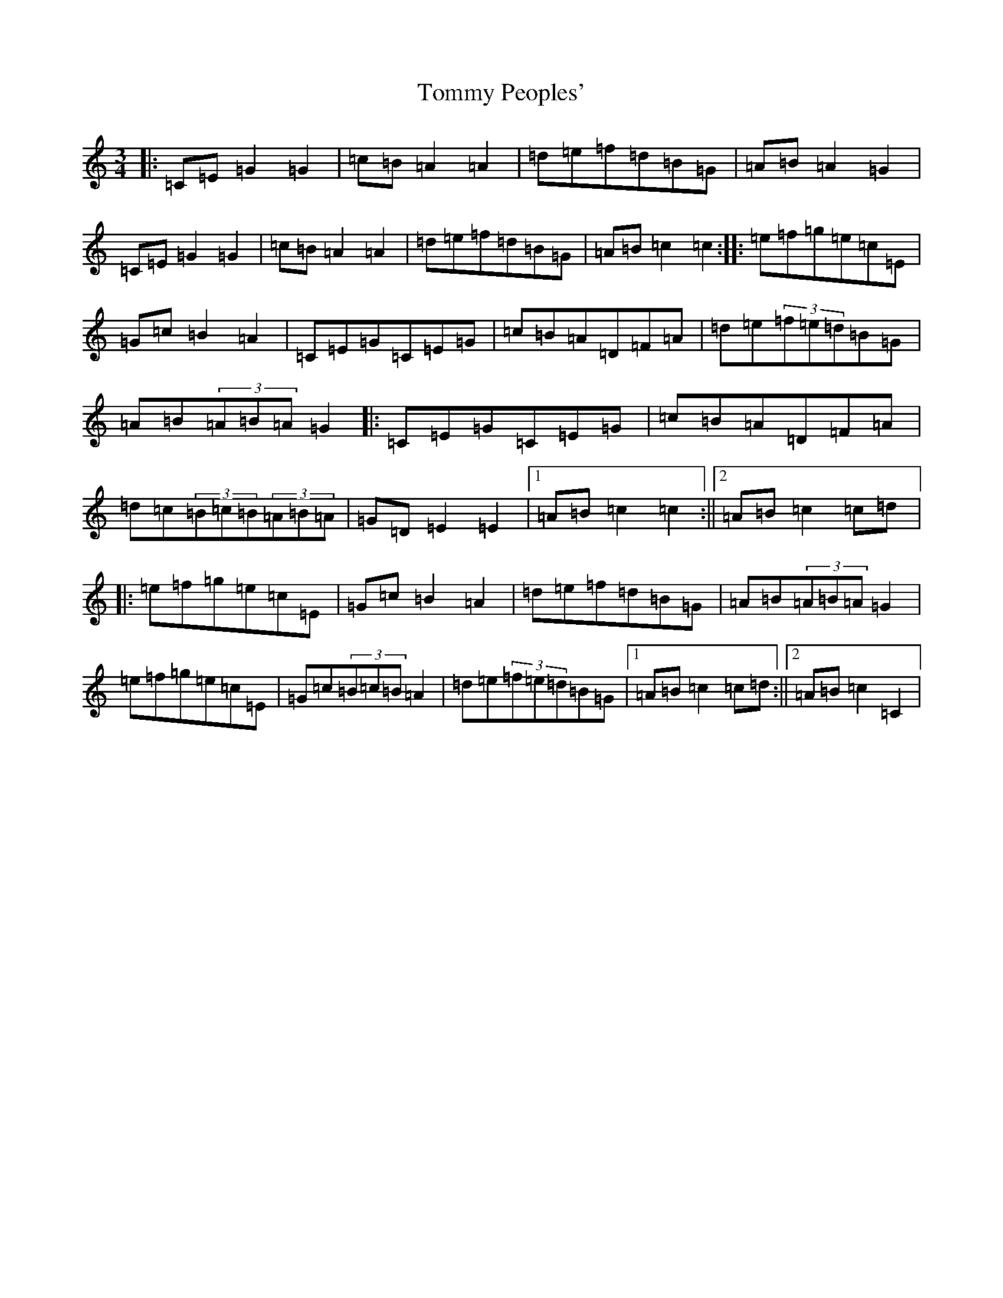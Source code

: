 X: 21303
T: Tommy Peoples'
S: https://thesession.org/tunes/1323#setting14662
R: mazurka
M:3/4
L:1/8
K: C Major
|:=C=E=G2=G2|=c=B=A2=A2|=d=e=f=d=B=G|=A=B=A2=G2|=C=E=G2=G2|=c=B=A2=A2|=d=e=f=d=B=G|=A=B=c2=c2:||:=e=f=g=e=c=E|=G=c=B2=A2|=C=E=G=C=E=G|=c=B=A=D=F=A|=d=e(3=f=e=d=B=G|=A=B(3=A=B=A=G2|:=C=E=G=C=E=G|=c=B=A=D=F=A|=d=c(3=B=c=B(3=A=B=A|=G=D=E2=E2|1=A=B=c2=c2:||2=A=B=c2=c=d|:=e=f=g=e=c=E|=G=c=B2=A2|=d=e=f=d=B=G|=A=B(3=A=B=A=G2|=e=f=g=e=c=E|=G=c(3=B=c=B=A2|=d=e(3=f=e=d=B=G|1=A=B=c2=c=d:||2=A=B=c2=C2|